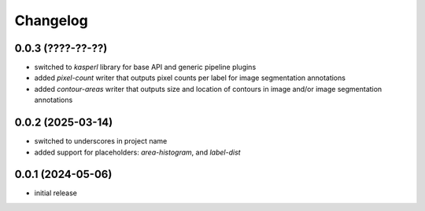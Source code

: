 Changelog
=========

0.0.3 (????-??-??)
------------------

- switched to `kasperl` library for base API and generic pipeline plugins
- added `pixel-count` writer that outputs pixel counts per label for image segmentation annotations
- added `contour-areas` writer that outputs size and location of contours in image and/or image segmentation annotations


0.0.2 (2025-03-14)
------------------

- switched to underscores in project name
- added support for placeholders: `area-histogram`, and `label-dist`


0.0.1 (2024-05-06)
------------------

- initial release

